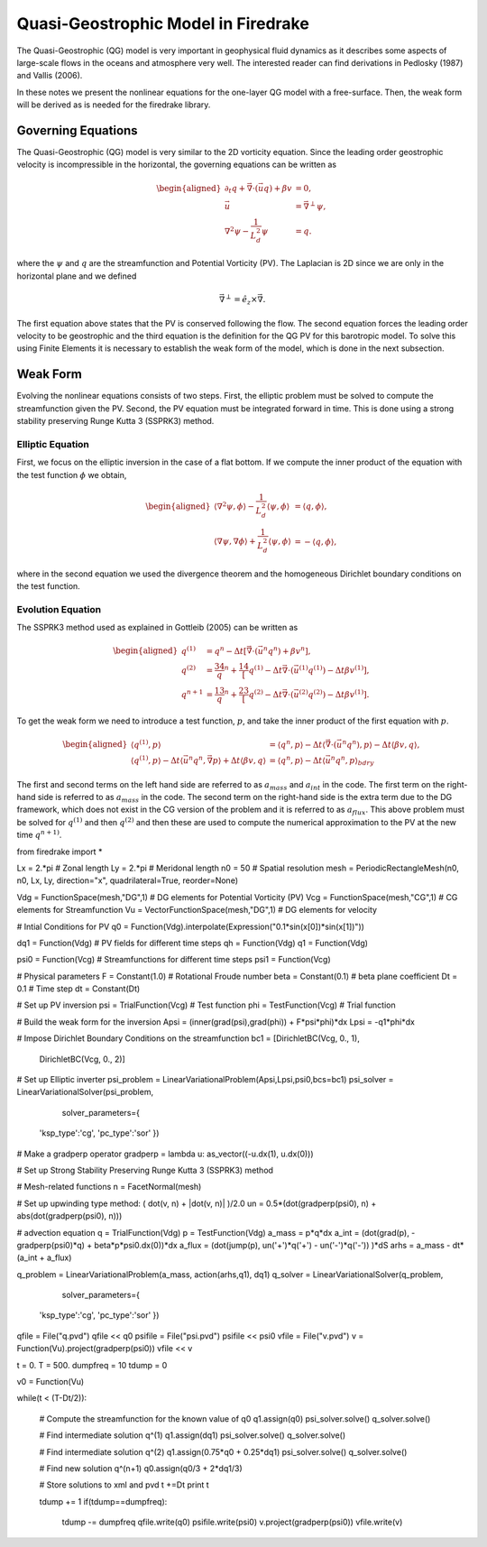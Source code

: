 Quasi-Geostrophic Model in Firedrake
====================================

The Quasi-Geostrophic (QG) model is very important in geophysical fluid
dynamics as it describes some aspects of large-scale flows in the oceans
and atmosphere very well. The interested reader can find derivations in
Pedlosky (1987) and Vallis (2006).

In these notes we present the nonlinear equations for the one-layer QG
model with a free-surface. Then, the weak form will be derived as is
needed for the firedrake library.

Governing Equations
-------------------

The Quasi-Geostrophic (QG) model is very similar to the 2D vorticity
equation. Since the leading order geostrophic velocity is incompressible
in the horizontal, the governing equations can be written as

.. math::

   \begin{aligned}
   \partial_t q + \vec \nabla \cdot \left( \vec u q \right)  + \beta v &= 0, \\
   \vec u & = \vec\nabla^\perp \psi, \\
   \nabla^2 \psi - \frac{1}{L_d^2} \psi &= q. \end{aligned}

where the :math:`\psi` and :math:`q` are the streamfunction and
Potential Vorticity (PV). The Laplacian is 2D since we are only in the
horizontal plane and we defined

.. math:: \vec\nabla^\perp =  \hat e_z \times \vec\nabla.

The first equation above states that the PV is conserved following the
flow. The second equation forces the leading order velocity to be
geostrophic and the third equation is the definition for the QG PV for
this barotropic model. To solve this using Finite Elements it is
necessary to establish the weak form of the model, which is done in the
next subsection.

Weak Form
---------

Evolving the nonlinear equations consists of two steps. First, the
elliptic problem must be solved to compute the streamfunction given the
PV. Second, the PV equation must be integrated forward in time. This is
done using a strong stability preserving Runge Kutta 3 (SSPRK3) method.

Elliptic Equation
~~~~~~~~~~~~~~~~~

First, we focus on the elliptic inversion in the case of a flat bottom.
If we compute the inner product of the equation with the test function
:math:`\phi` we obtain,

.. math::

   \begin{aligned}
   \langle \nabla^2 \psi, \phi \rangle - \frac{1}{L_d^2} \langle \psi, \phi \rangle  &= \langle q, \phi \rangle, \\
   \langle \nabla \psi, \nabla \phi \rangle +  \frac{1}{L_d^2} \langle \psi, \phi \rangle &= -\langle q, \phi \rangle,\end{aligned}

where in the second equation we used the divergence theorem and the
homogeneous Dirichlet boundary conditions on the test function.

Evolution Equation
~~~~~~~~~~~~~~~~~~

The SSPRK3 method used as explained in Gottleib (2005) can be written as

.. math::

   \begin{aligned}
   q^{(1)} &= q^n - \Delta t \left[ \vec \nabla \cdot \left( \vec u^n q^n \right) +  \beta v^n \right] , \\
   q^{(2)} &= \frac34 q^n + \frac14 \left[ q^{(1)} - \Delta t  \vec \nabla \cdot \left( \vec u^{(1)} q^{(1)} \right) 
   - \Delta t \beta v^{(1)}\right], \\
   q^{n+1} &= \frac13 q^n + \frac23 \left[ q^{(2)} - \Delta t \vec \nabla \cdot \left( \vec u^{(2)} q^{(2)} \right) - \Delta t \beta v^{(1)} \right].\end{aligned}

To get the weak form we need to introduce a test function, :math:`p`,
and take the inner product of the first equation with :math:`p`.

.. math::

   \begin{aligned}
   \langle q^{(1)}, p \rangle &= \langle q^n, p \rangle  - \Delta t \langle \vec \nabla \cdot \left( \vec u^n q^n \right), p \rangle 
   - \Delta t \langle \beta  v, q \rangle, \\
   \langle q^{(1)}, p \rangle - \Delta t \langle \vec u^n q^n, \vec\nabla p \rangle  +  \Delta t \langle \beta  v, q \rangle
   &= \langle q^n, p \rangle  - \Delta t \langle \vec u^n q^n, p \rangle_{bdry}\end{aligned}

The first and second terms on the left hand side are referred to as
:math:`a_{mass}` and :math:`a_{int}` in the code. The first term on the
right-hand side is referred to as :math:`a_{mass}` in the code. The
second term on the right-hand side is the extra term due to the DG
framework, which does not exist in the CG version of the problem and it
is referred to as :math:`a_{flux}`. This above problem must be solved
for :math:`q^{(1)}` and then :math:`q^{(2)}` and then these are used to
compute the numerical approximation to the PV at the new time
:math:`q^{n+1)}`.

.. code-block:: python

from firedrake import *

Lx   = 2.*pi                                     # Zonal length
Ly   = 2.*pi                                     # Meridonal length
n0   = 50                                        # Spatial resolution
mesh = PeriodicRectangleMesh(n0, n0, Lx, Ly,  direction="x", quadrilateral=True, reorder=None)

Vdg = FunctionSpace(mesh,"DG",1)               # DG elements for Potential Vorticity (PV)
Vcg = FunctionSpace(mesh,"CG",1)               # CG elements for Streamfunction
Vu  = VectorFunctionSpace(mesh,"DG",1)          # DG elements for velocity

# Intial Conditions for PV
q0 = Function(Vdg).interpolate(Expression("0.1*sin(x[0])*sin(x[1])"))

dq1 = Function(Vdg)       # PV fields for different time steps
qh  = Function(Vdg)
q1  = Function(Vdg)

psi0 = Function(Vcg)      # Streamfunctions for different time steps
psi1 = Function(Vcg)

# Physical parameters
F    = Constant(1.0)         # Rotational Froude number
beta = Constant(0.1)      # beta plane coefficient
Dt   = 0.1                  # Time step
dt   = Constant(Dt)

# Set up PV inversion
psi = TrialFunction(Vcg)  # Test function
phi = TestFunction(Vcg)   # Trial function

# Build the weak form for the inversion
Apsi = (inner(grad(psi),grad(phi)) + F*psi*phi)*dx
Lpsi = -q1*phi*dx

# Impose Dirichlet Boundary Conditions on the streamfunction
bc1 = [DirichletBC(Vcg, 0., 1),
       DirichletBC(Vcg, 0., 2)]

# Set up Elliptic inverter
psi_problem = LinearVariationalProblem(Apsi,Lpsi,psi0,bcs=bc1)
psi_solver = LinearVariationalSolver(psi_problem,
                                     solver_parameters={
        'ksp_type':'cg',
        'pc_type':'sor'
        })

# Make a gradperp operator
gradperp = lambda u: as_vector((-u.dx(1), u.dx(0)))

# Set up Strong Stability Preserving Runge Kutta 3 (SSPRK3) method

# Mesh-related functions
n = FacetNormal(mesh)

# Set up upwinding type method: ( dot(v, n) + |dot(v, n)| )/2.0
un = 0.5*(dot(gradperp(psi0), n) + abs(dot(gradperp(psi0), n)))

# advection equation
q = TrialFunction(Vdg)
p = TestFunction(Vdg)
a_mass = p*q*dx
a_int  = (dot(grad(p), -gradperp(psi0)*q) + beta*p*psi0.dx(0))*dx
a_flux = (dot(jump(p), un('+')*q('+') - un('-')*q('-')) )*dS
arhs   = a_mass - dt*(a_int + a_flux)

q_problem = LinearVariationalProblem(a_mass, action(arhs,q1), dq1)
q_solver  = LinearVariationalSolver(q_problem, 
                                    solver_parameters={
        'ksp_type':'cg',
        'pc_type':'sor'
        })


qfile = File("q.pvd")
qfile << q0
psifile = File("psi.pvd")
psifile << psi0
vfile = File("v.pvd")
v = Function(Vu).project(gradperp(psi0))
vfile << v

t = 0.
T = 500.
dumpfreq = 10
tdump = 0

v0 = Function(Vu)

while(t < (T-Dt/2)):

    # Compute the streamfunction for the known value of q0
    q1.assign(q0)
    psi_solver.solve()
    q_solver.solve()

    # Find intermediate solution q^(1)
    q1.assign(dq1)    
    psi_solver.solve()
    q_solver.solve()

    # Find intermediate solution q^(2)
    q1.assign(0.75*q0 + 0.25*dq1)
    psi_solver.solve()
    q_solver.solve()

    # Find new solution q^(n+1)
    q0.assign(q0/3 + 2*dq1/3)
    
    # Store solutions to xml and pvd
    t +=Dt
    print t

    tdump += 1
    if(tdump==dumpfreq):
        tdump -= dumpfreq
        qfile.write(q0)
        psifile.write(psi0)
        v.project(gradperp(psi0))
        vfile.write(v)

